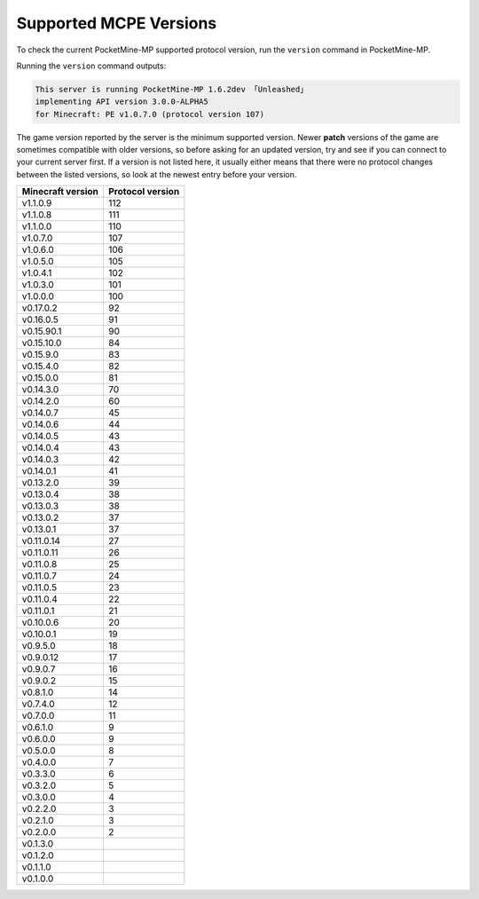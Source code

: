 .. _supportedMCPEversions:

Supported MCPE Versions
~~~~~~~~~~~~~~~~~~~~~~~
To check the current PocketMine-MP supported protocol version, run the ``version`` command in PocketMine-MP.

Running the ``version`` command outputs:

.. code-block:: none

    This server is running PocketMine-MP 1.6.2dev 「Unleashed」
    implementing API version 3.0.0-ALPHA5 
    for Minecraft: PE v1.0.7.0 (protocol version 107)

The game version reported by the server is the minimum supported version. Newer **patch** versions of the game are sometimes compatible with older versions, so before asking for an updated version, try and see if you can connect to your current server first.
If a version is not listed here, it usually either means that there were no protocol changes between the listed versions, so look at the newest entry before your version.

+-------------------+------------------+
| Minecraft version | Protocol version |
+===================+==================+
| v1.1.0.9          | 112              |
+-------------------+------------------+
| v1.1.0.8          | 111              |
+-------------------+------------------+
| v1.1.0.0          | 110              |
+-------------------+------------------+
| v1.0.7.0          | 107              |
+-------------------+------------------+
| v1.0.6.0          | 106              |
+-------------------+------------------+
| v1.0.5.0          | 105              |
+-------------------+------------------+
| v1.0.4.1          | 102              |
+-------------------+------------------+
| v1.0.3.0          | 101              |
+-------------------+------------------+
| v1.0.0.0          | 100              |
+-------------------+------------------+
| v0.17.0.2         | 92               |
+-------------------+------------------+
| v0.16.0.5         | 91               |
+-------------------+------------------+
| v0.15.90.1        | 90               |
+-------------------+------------------+
| v0.15.10.0        | 84               |
+-------------------+------------------+
| v0.15.9.0         | 83               |
+-------------------+------------------+
| v0.15.4.0         | 82               |
+-------------------+------------------+
| v0.15.0.0         | 81               |
+-------------------+------------------+
| v0.14.3.0         | 70               |
+-------------------+------------------+
| v0.14.2.0         | 60               |
+-------------------+------------------+
| v0.14.0.7         | 45               |
+-------------------+------------------+
| v0.14.0.6         | 44               |
+-------------------+------------------+
| v0.14.0.5         | 43               |
+-------------------+------------------+
| v0.14.0.4         | 43               |
+-------------------+------------------+
| v0.14.0.3         | 42               |
+-------------------+------------------+
| v0.14.0.1         | 41               |
+-------------------+------------------+
| v0.13.2.0         | 39               |
+-------------------+------------------+
| v0.13.0.4         | 38               |
+-------------------+------------------+
| v0.13.0.3         | 38               |
+-------------------+------------------+
| v0.13.0.2         | 37               |
+-------------------+------------------+
| v0.13.0.1         | 37               |
+-------------------+------------------+
| v0.11.0.14        | 27               |
+-------------------+------------------+
| v0.11.0.11        | 26               |
+-------------------+------------------+
| v0.11.0.8         | 25               |
+-------------------+------------------+
| v0.11.0.7         | 24               |
+-------------------+------------------+
| v0.11.0.5         | 23               |
+-------------------+------------------+
| v0.11.0.4         | 22               |
+-------------------+------------------+
| v0.11.0.1         | 21               |
+-------------------+------------------+
| v0.10.0.6         | 20               |
+-------------------+------------------+
| v0.10.0.1         | 19               |
+-------------------+------------------+
| v0.9.5.0          | 18               |
+-------------------+------------------+
| v0.9.0.12         | 17               |
+-------------------+------------------+
| v0.9.0.7          | 16               |
+-------------------+------------------+
| v0.9.0.2          | 15               |
+-------------------+------------------+
| v0.8.1.0          | 14               |
+-------------------+------------------+
| v0.7.4.0          | 12               |
+-------------------+------------------+
| v0.7.0.0          | 11               |
+-------------------+------------------+
| v0.6.1.0          | 9                |
+-------------------+------------------+
| v0.6.0.0          | 9                |
+-------------------+------------------+
| v0.5.0.0          | 8                |
+-------------------+------------------+
| v0.4.0.0          | 7                |
+-------------------+------------------+
| v0.3.3.0          | 6                |
+-------------------+------------------+
| v0.3.2.0          | 5                |
+-------------------+------------------+
| v0.3.0.0          | 4                |
+-------------------+------------------+
| v0.2.2.0          | 3                |
+-------------------+------------------+
| v0.2.1.0          | 3                |
+-------------------+------------------+
| v0.2.0.0          | 2                |
+-------------------+------------------+
| v0.1.3.0          |                  |
+-------------------+------------------+
| v0.1.2.0          |                  |
+-------------------+------------------+
| v0.1.1.0          |                  |
+-------------------+------------------+
| v0.1.0.0          |                  |
+-------------------+------------------+
